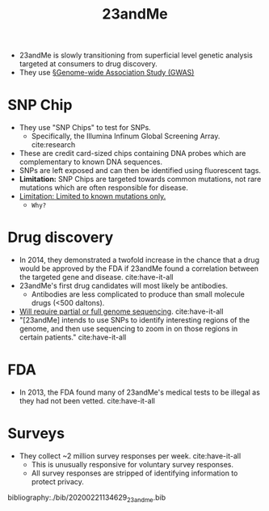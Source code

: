 #+TITLE: 23andMe

- 23andMe is slowly transitioning from superficial level genetic analysis targeted at consumers to drug discovery. 
- They use [[file:genomewide_association_study_gwas.org][§Genome-wide Association Study (GWAS)]]
  
* SNP Chip
- They use "SNP Chips" to test for SNPs.
  - Specifically, the Illumina Infinum Global Screening Array. cite:research
- These are credit card-sized chips containing DNA probes which are complementary to known DNA sequences.
- SNPs are left exposed and can then be identified using fluorescent tags.
- *Limitation:* SNP Chips are targeted towards common mutations, not rare mutations which are often responsible for disease.
- _Limitation: Limited to known mutations only._
  - ~Why?~
* Drug discovery
- In 2014, they demonstrated a twofold increase in the chance that a drug would be approved by the FDA if 23andMe found a correlation between the targeted gene and disease. cite:have-it-all
- 23andMe's first drug candidates will most likely be antibodies.
  - Antibodies are less complicated to produce than small molecule drugs (<500 daltons).
- _Will require partial or full genome sequencing_. cite:have-it-all
- "[23andMe] intends to use SNPs to identify interesting regions of the genome, and then use sequencing to zoom in on those regions in certain patients." cite:have-it-all
  
* FDA
- In 2013, the FDA found many of 23andMe's medical tests to be illegal as they had not been vetted. cite:have-it-all

* Surveys
- They collect ~2 million survey responses per week. cite:have-it-all
  - This is unusually responsive for voluntary survey responses.
  - All survey responses are stripped of identifying information to protect privacy. 

bibliography:./bib/20200221134629_23andme.bib
